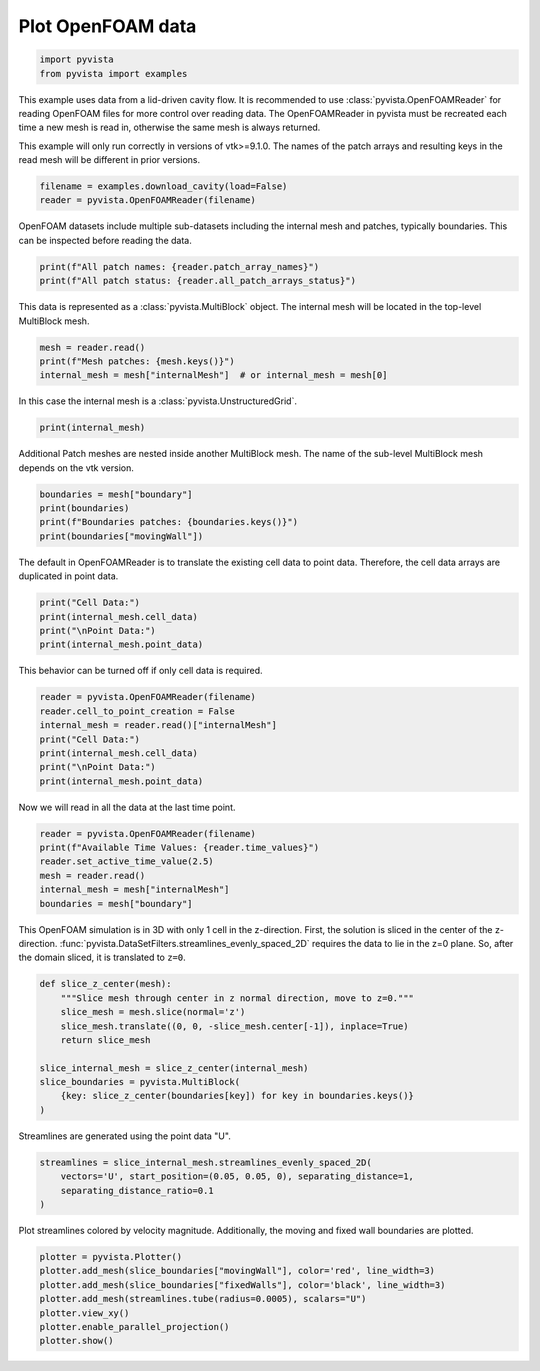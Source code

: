 
.. DO NOT EDIT.
.. THIS FILE WAS AUTOMATICALLY GENERATED BY SPHINX-GALLERY.
.. TO MAKE CHANGES, EDIT THE SOURCE PYTHON FILE:
.. "examples/99-advanced/openfoam-example.py"
.. LINE NUMBERS ARE GIVEN BELOW.

.. only:: html

    .. note::
        :class: sphx-glr-download-link-note

        Click :ref:`here <sphx_glr_download_examples_99-advanced_openfoam-example.py>`
        to download the full example code

.. rst-class:: sphx-glr-example-title

.. _sphx_glr_examples_99-advanced_openfoam-example.py:


.. _openfoam_example:

Plot OpenFOAM data
~~~~~~~~~~~~~~~~~~

.. GENERATED FROM PYTHON SOURCE LINES 8-12

.. code-block:: default


    import pyvista
    from pyvista import examples








.. GENERATED FROM PYTHON SOURCE LINES 13-21

This example uses data from a lid-driven cavity flow.  It is recommended to
use :class:`pyvista.OpenFOAMReader` for reading OpenFOAM files for more
control over reading data.  The OpenFOAMReader in pyvista must be recreated
each time a new mesh is read in, otherwise the same mesh is always returned.

This example will only run correctly in versions of vtk>=9.1.0.  The names
of the patch arrays and resulting keys in the read mesh will be different
in prior versions.

.. GENERATED FROM PYTHON SOURCE LINES 21-25

.. code-block:: default


    filename = examples.download_cavity(load=False)
    reader = pyvista.OpenFOAMReader(filename)








.. GENERATED FROM PYTHON SOURCE LINES 26-28

OpenFOAM datasets include multiple sub-datasets including the internal mesh
and patches, typically boundaries.  This can be inspected before reading the data.

.. GENERATED FROM PYTHON SOURCE LINES 28-32

.. code-block:: default


    print(f"All patch names: {reader.patch_array_names}")
    print(f"All patch status: {reader.all_patch_arrays_status}")





.. rst-class:: sphx-glr-script-out

 Out:

 .. code-block:: none

    All patch names: ['internalMesh', 'patch/movingWall', 'patch/fixedWalls', 'patch/frontAndBack']
    All patch status: {'internalMesh': True, 'patch/movingWall': True, 'patch/fixedWalls': True, 'patch/frontAndBack': True}




.. GENERATED FROM PYTHON SOURCE LINES 33-35

This data is represented as a :class:`pyvista.MultiBlock` object.
The internal mesh will be located in the top-level MultiBlock mesh.

.. GENERATED FROM PYTHON SOURCE LINES 35-40

.. code-block:: default


    mesh = reader.read()
    print(f"Mesh patches: {mesh.keys()}")
    internal_mesh = mesh["internalMesh"]  # or internal_mesh = mesh[0]





.. rst-class:: sphx-glr-script-out

 Out:

 .. code-block:: none

    Mesh patches: ['internalMesh', 'boundary']




.. GENERATED FROM PYTHON SOURCE LINES 41-42

In this case the internal mesh is a :class:`pyvista.UnstructuredGrid`.

.. GENERATED FROM PYTHON SOURCE LINES 42-45

.. code-block:: default


    print(internal_mesh)





.. rst-class:: sphx-glr-script-out

 Out:

 .. code-block:: none

    UnstructuredGrid (0x7faa0d651100)
      N Cells:      400
      N Points:     882
      X Bounds:     0.000e+00, 1.000e-01
      Y Bounds:     0.000e+00, 1.000e-01
      Z Bounds:     0.000e+00, 1.000e-02
      N Arrays:     4





.. GENERATED FROM PYTHON SOURCE LINES 46-48

Additional Patch meshes are nested inside another MultiBlock mesh.  The name
of the sub-level MultiBlock mesh depends on the vtk version.

.. GENERATED FROM PYTHON SOURCE LINES 48-54

.. code-block:: default


    boundaries = mesh["boundary"]
    print(boundaries)
    print(f"Boundaries patches: {boundaries.keys()}")
    print(boundaries["movingWall"])





.. rst-class:: sphx-glr-script-out

 Out:

 .. code-block:: none

    MultiBlock (0x7faa0d651040)
      N Blocks:     3
      X Bounds:     0.000, 0.100
      Y Bounds:     0.000, 0.100
      Z Bounds:     0.000, 0.010

    Boundaries patches: ['movingWall', 'fixedWalls', 'frontAndBack']
    PolyData (0x7faa0d651640)
      N Cells:      20
      N Points:     42
      X Bounds:     0.000e+00, 1.000e-01
      Y Bounds:     1.000e-01, 1.000e-01
      Z Bounds:     0.000e+00, 1.000e-02
      N Arrays:     4





.. GENERATED FROM PYTHON SOURCE LINES 55-57

The default in OpenFOAMReader is to translate the existing cell data to point
data.  Therefore, the cell data arrays are duplicated in point data.

.. GENERATED FROM PYTHON SOURCE LINES 57-63

.. code-block:: default


    print("Cell Data:")
    print(internal_mesh.cell_data)
    print("\nPoint Data:")
    print(internal_mesh.point_data)





.. rst-class:: sphx-glr-script-out

 Out:

 .. code-block:: none

    Cell Data:
    pyvista DataSetAttributes
    Association     : CELL
    Active Scalars  : p
    Active Vectors  : U
    Active Texture  : None
    Active Normals  : None
    Contains arrays :
        U                       float32  (400, 3)             VECTORS
        p                       float32  (400,)               SCALARS

    Point Data:
    pyvista DataSetAttributes
    Association     : POINT
    Active Scalars  : p
    Active Vectors  : U
    Active Texture  : None
    Active Normals  : None
    Contains arrays :
        U                       float32  (882, 3)             VECTORS
        p                       float32  (882,)               SCALARS




.. GENERATED FROM PYTHON SOURCE LINES 64-65

This behavior can be turned off if only cell data is required.

.. GENERATED FROM PYTHON SOURCE LINES 65-74

.. code-block:: default


    reader = pyvista.OpenFOAMReader(filename)
    reader.cell_to_point_creation = False
    internal_mesh = reader.read()["internalMesh"]
    print("Cell Data:")
    print(internal_mesh.cell_data)
    print("\nPoint Data:")
    print(internal_mesh.point_data)





.. rst-class:: sphx-glr-script-out

 Out:

 .. code-block:: none

    Cell Data:
    pyvista DataSetAttributes
    Association     : CELL
    Active Scalars  : p
    Active Vectors  : U
    Active Texture  : None
    Active Normals  : None
    Contains arrays :
        U                       float32  (400, 3)             VECTORS
        p                       float32  (400,)               SCALARS

    Point Data:
    pyvista DataSetAttributes
    Association     : POINT
    Active Scalars  : None
    Active Vectors  : None
    Active Texture  : None
    Active Normals  : None
    Contains arrays : None




.. GENERATED FROM PYTHON SOURCE LINES 75-76

Now we will read in all the data at the last time point.

.. GENERATED FROM PYTHON SOURCE LINES 76-84

.. code-block:: default


    reader = pyvista.OpenFOAMReader(filename)
    print(f"Available Time Values: {reader.time_values}")
    reader.set_active_time_value(2.5)
    mesh = reader.read()
    internal_mesh = mesh["internalMesh"]
    boundaries = mesh["boundary"]





.. rst-class:: sphx-glr-script-out

 Out:

 .. code-block:: none

    Available Time Values: [0.0, 0.5, 1.0, 1.5, 2.0, 2.5]




.. GENERATED FROM PYTHON SOURCE LINES 85-91

This OpenFOAM simulation is in 3D with
only 1 cell in the z-direction.  First, the solution is sliced in the center
of the z-direction.
:func:`pyvista.DataSetFilters.streamlines_evenly_spaced_2D` requires the data
to lie in the z=0 plane.  So, after the domain sliced, it is translated to
``z=0``.

.. GENERATED FROM PYTHON SOURCE LINES 91-103

.. code-block:: default


    def slice_z_center(mesh):
        """Slice mesh through center in z normal direction, move to z=0."""
        slice_mesh = mesh.slice(normal='z')
        slice_mesh.translate((0, 0, -slice_mesh.center[-1]), inplace=True)
        return slice_mesh

    slice_internal_mesh = slice_z_center(internal_mesh)
    slice_boundaries = pyvista.MultiBlock(
        {key: slice_z_center(boundaries[key]) for key in boundaries.keys()}
    )








.. GENERATED FROM PYTHON SOURCE LINES 104-105

Streamlines are generated using the point data "U".

.. GENERATED FROM PYTHON SOURCE LINES 105-111

.. code-block:: default


    streamlines = slice_internal_mesh.streamlines_evenly_spaced_2D(
        vectors='U', start_position=(0.05, 0.05, 0), separating_distance=1,
        separating_distance_ratio=0.1
    )








.. GENERATED FROM PYTHON SOURCE LINES 112-114

Plot streamlines colored by velocity magnitude.  Additionally, the moving
and fixed wall boundaries are plotted.

.. GENERATED FROM PYTHON SOURCE LINES 114-122

.. code-block:: default


    plotter = pyvista.Plotter()
    plotter.add_mesh(slice_boundaries["movingWall"], color='red', line_width=3)
    plotter.add_mesh(slice_boundaries["fixedWalls"], color='black', line_width=3)
    plotter.add_mesh(streamlines.tube(radius=0.0005), scalars="U")
    plotter.view_xy()
    plotter.enable_parallel_projection()
    plotter.show()



.. image-sg:: /examples/99-advanced/images/sphx_glr_openfoam-example_001.png
   :alt: openfoam example
   :srcset: /examples/99-advanced/images/sphx_glr_openfoam-example_001.png
   :class: sphx-glr-single-img






.. rst-class:: sphx-glr-timing

   **Total running time of the script:** ( 0 minutes  1.359 seconds)


.. _sphx_glr_download_examples_99-advanced_openfoam-example.py:


.. only :: html

 .. container:: sphx-glr-footer
    :class: sphx-glr-footer-example



  .. container:: sphx-glr-download sphx-glr-download-python

     :download:`Download Python source code: openfoam-example.py <openfoam-example.py>`



  .. container:: sphx-glr-download sphx-glr-download-jupyter

     :download:`Download Jupyter notebook: openfoam-example.ipynb <openfoam-example.ipynb>`


.. only:: html

 .. rst-class:: sphx-glr-signature

    `Gallery generated by Sphinx-Gallery <https://sphinx-gallery.github.io>`_
